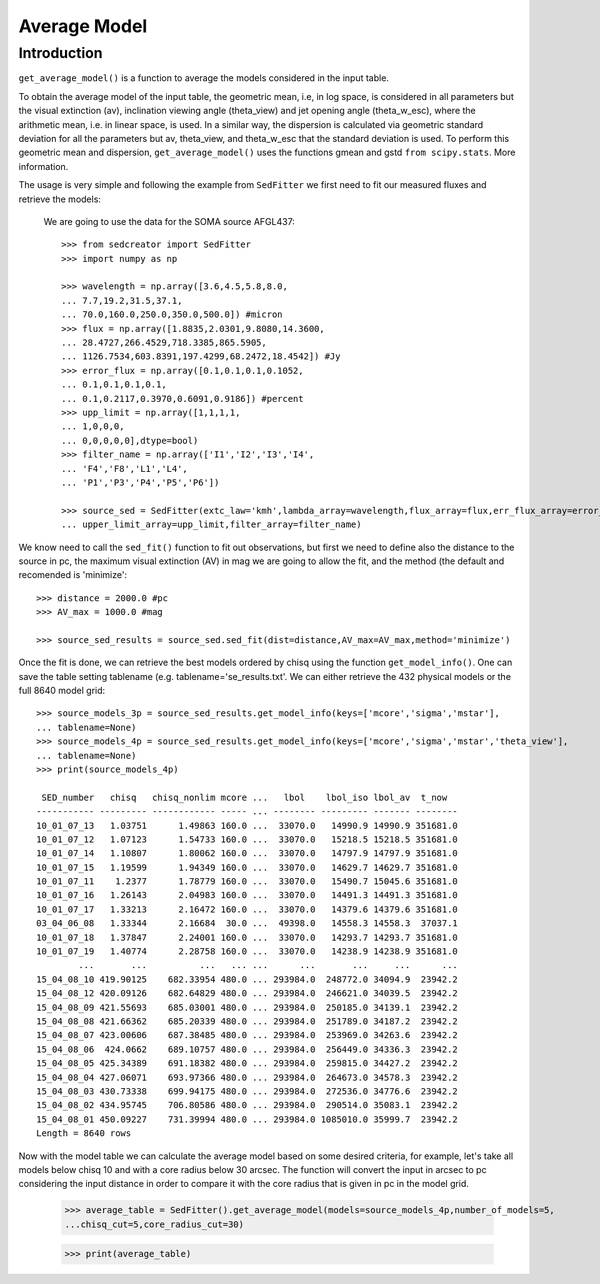 **********************
Average Model
**********************

Introduction
------------

``get_average_model()`` is a function to average the models considered in the input table.

To obtain the average model of the input table, the geometric mean, i.e, in log space, is considered in all parameters but the visual extinction (av), inclination viewing angle (theta_view) and jet opening angle (theta_w_esc), where the arithmetic mean, i.e. in linear space, is used. In a similar way, the dispersion is calculated via geometric standard deviation for all the parameters but av, theta_view, and theta_w_esc that the standard deviation is used. To perform this geometric mean and dispersion, ``get_average_model()`` uses the functions gmean and gstd ``from scipy.stats``. More information.

The usage is very simple and following the example from ``SedFitter`` we first need to fit our measured fluxes and retrieve the models:

 We are going to use the data for the SOMA source AFGL437::


    >>> from sedcreator import SedFitter
    >>> import numpy as np

    >>> wavelength = np.array([3.6,4.5,5.8,8.0,
    ... 7.7,19.2,31.5,37.1,
    ... 70.0,160.0,250.0,350.0,500.0]) #micron
    >>> flux = np.array([1.8835,2.0301,9.8080,14.3600,
    ... 28.4727,266.4529,718.3385,865.5905,
    ... 1126.7534,603.8391,197.4299,68.2472,18.4542]) #Jy
    >>> error_flux = np.array([0.1,0.1,0.1,0.1052,
    ... 0.1,0.1,0.1,0.1,
    ... 0.1,0.2117,0.3970,0.6091,0.9186]) #percent
    >>> upp_limit = np.array([1,1,1,1,
    ... 1,0,0,0,
    ... 0,0,0,0,0],dtype=bool)
    >>> filter_name = np.array(['I1','I2','I3','I4',
    ... 'F4','F8','L1','L4',
    ... 'P1','P3','P4','P5','P6'])

    >>> source_sed = SedFitter(extc_law='kmh',lambda_array=wavelength,flux_array=flux,err_flux_array=error_flux,
    ... upper_limit_array=upp_limit,filter_array=filter_name)

We know need to call the ``sed_fit()`` function to fit out observations, but first we need to define also the distance to the source in pc, the maximum visual extinction (AV) in mag we are going to allow the fit, and the method (the default and recomended is 'minimize'::

    >>> distance = 2000.0 #pc
    >>> AV_max = 1000.0 #mag

    >>> source_sed_results = source_sed.sed_fit(dist=distance,AV_max=AV_max,method='minimize')

Once the fit is done, we can retrieve the best models ordered by chisq using the function ``get_model_info()``. One can save the table setting tablename (e.g. tablename='se_results.txt'. We can either retrieve the 432 physical models or the full 8640 model grid::

    >>> source_models_3p = source_sed_results.get_model_info(keys=['mcore','sigma','mstar'],
    ... tablename=None)
    >>> source_models_4p = source_sed_results.get_model_info(keys=['mcore','sigma','mstar','theta_view'],
    ... tablename=None)
    >>> print(source_models_4p)

     SED_number   chisq   chisq_nonlim mcore ...   lbol    lbol_iso lbol_av  t_now  
    ----------- --------- ------------ ----- ... -------- --------- ------- --------
    10_01_07_13   1.03751      1.49863 160.0 ...  33070.0   14990.9 14990.9 351681.0
    10_01_07_12   1.07123      1.54733 160.0 ...  33070.0   15218.5 15218.5 351681.0
    10_01_07_14   1.10807      1.80062 160.0 ...  33070.0   14797.9 14797.9 351681.0
    10_01_07_15   1.19599      1.94349 160.0 ...  33070.0   14629.7 14629.7 351681.0
    10_01_07_11    1.2377      1.78779 160.0 ...  33070.0   15490.7 15045.6 351681.0
    10_01_07_16   1.26143      2.04983 160.0 ...  33070.0   14491.3 14491.3 351681.0
    10_01_07_17   1.33213      2.16472 160.0 ...  33070.0   14379.6 14379.6 351681.0
    03_04_06_08   1.33344      2.16684  30.0 ...  49398.0   14558.3 14558.3  37037.1
    10_01_07_18   1.37847      2.24001 160.0 ...  33070.0   14293.7 14293.7 351681.0
    10_01_07_19   1.40774      2.28758 160.0 ...  33070.0   14238.9 14238.9 351681.0
            ...       ...          ...   ... ...      ...       ...     ...      ...
    15_04_08_10 419.90125    682.33954 480.0 ... 293984.0  248772.0 34094.9  23942.2
    15_04_08_12 420.09126    682.64829 480.0 ... 293984.0  246621.0 34039.5  23942.2
    15_04_08_09 421.55693    685.03001 480.0 ... 293984.0  250185.0 34139.1  23942.2
    15_04_08_08 421.66362    685.20339 480.0 ... 293984.0  251789.0 34187.2  23942.2
    15_04_08_07 423.00606    687.38485 480.0 ... 293984.0  253969.0 34263.6  23942.2
    15_04_08_06  424.0662    689.10757 480.0 ... 293984.0  256449.0 34336.3  23942.2
    15_04_08_05 425.34389    691.18382 480.0 ... 293984.0  259815.0 34427.2  23942.2
    15_04_08_04 427.06071    693.97366 480.0 ... 293984.0  264673.0 34578.3  23942.2
    15_04_08_03 430.73338    699.94175 480.0 ... 293984.0  272536.0 34776.6  23942.2
    15_04_08_02 434.95745    706.80586 480.0 ... 293984.0  290514.0 35083.1  23942.2
    15_04_08_01 450.09227    731.39994 480.0 ... 293984.0 1085010.0 35999.7  23942.2
    Length = 8640 rows

Now with the model table we can calculate the average model based on some desired criteria, for example, let's take all models below chisq 10 and with a core radius below 30 arcsec. The function will convert the input in arcsec to pc considering the input distance in order to compare it with the core radius that is given in pc in the model grid.

   >>> average_table = SedFitter().get_average_model(models=source_models_4p,number_of_models=5,
   ...chisq_cut=5,core_radius_cut=30)

   >>> print(average_table)
